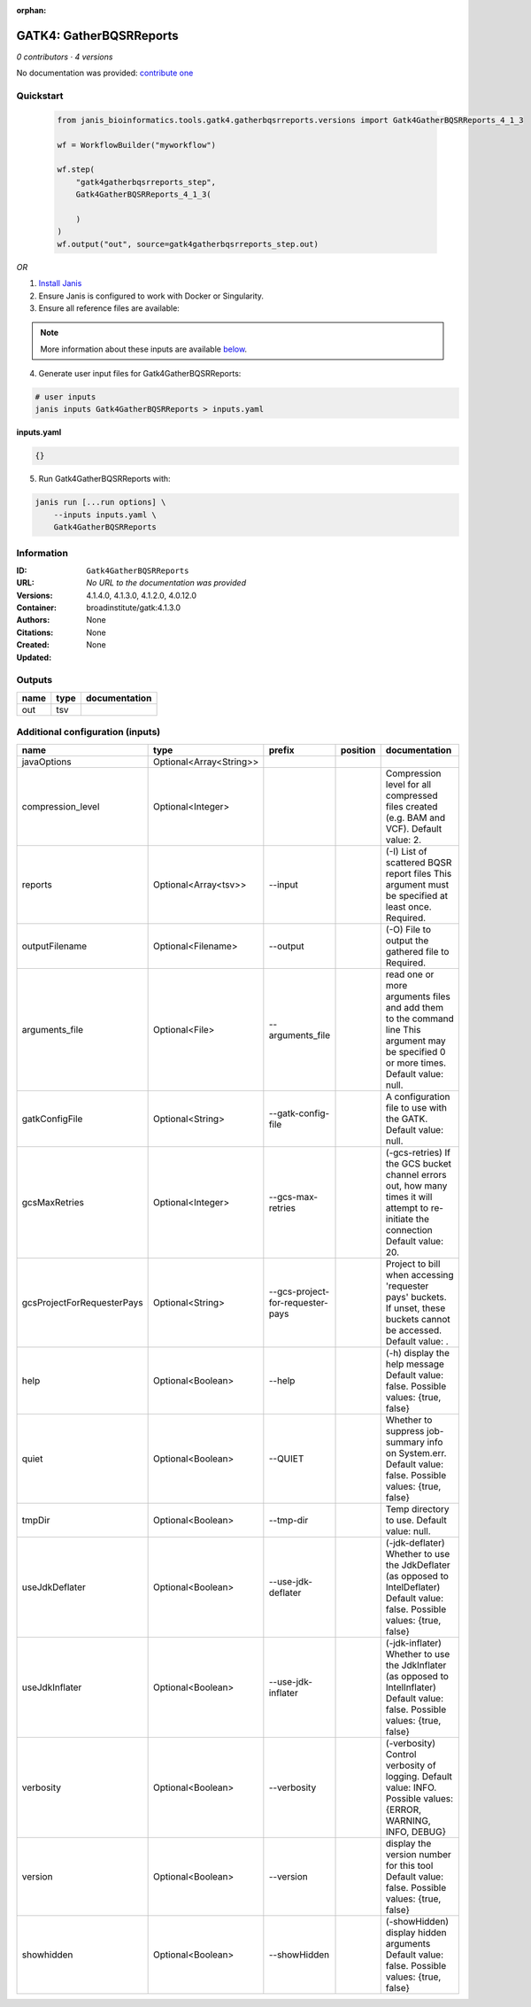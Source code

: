 :orphan:

GATK4: GatherBQSRReports
=================================================

*0 contributors · 4 versions*

No documentation was provided: `contribute one <https://github.com/PMCC-BioinformaticsCore/janis-bioinformatics>`_


Quickstart
-----------

    .. code-block:: python

       from janis_bioinformatics.tools.gatk4.gatherbqsrreports.versions import Gatk4GatherBQSRReports_4_1_3

       wf = WorkflowBuilder("myworkflow")

       wf.step(
           "gatk4gatherbqsrreports_step",
           Gatk4GatherBQSRReports_4_1_3(

           )
       )
       wf.output("out", source=gatk4gatherbqsrreports_step.out)
    

*OR*

1. `Install Janis </tutorials/tutorial0.html>`_

2. Ensure Janis is configured to work with Docker or Singularity.

3. Ensure all reference files are available:

.. note:: 

   More information about these inputs are available `below <#additional-configuration-inputs>`_.



4. Generate user input files for Gatk4GatherBQSRReports:

.. code-block:: bash

   # user inputs
   janis inputs Gatk4GatherBQSRReports > inputs.yaml



**inputs.yaml**

.. code-block:: yaml

       {}




5. Run Gatk4GatherBQSRReports with:

.. code-block:: bash

   janis run [...run options] \
       --inputs inputs.yaml \
       Gatk4GatherBQSRReports





Information
------------


:ID: ``Gatk4GatherBQSRReports``
:URL: *No URL to the documentation was provided*
:Versions: 4.1.4.0, 4.1.3.0, 4.1.2.0, 4.0.12.0
:Container: broadinstitute/gatk:4.1.3.0
:Authors: 
:Citations: None
:Created: None
:Updated: None



Outputs
-----------

======  ======  ===============
name    type    documentation
======  ======  ===============
out     tsv
======  ======  ===============



Additional configuration (inputs)
---------------------------------

==========================  =======================  ================================  ==========  ======================================================================================================================================
name                        type                     prefix                            position    documentation
==========================  =======================  ================================  ==========  ======================================================================================================================================
javaOptions                 Optional<Array<String>>
compression_level           Optional<Integer>                                                      Compression level for all compressed files created (e.g. BAM and VCF). Default value: 2.
reports                     Optional<Array<tsv>>     --input                                       (-I) List of scattered BQSR report files This argument must be specified at least once. Required.
outputFilename              Optional<Filename>       --output                                      (-O) File to output the gathered file to Required.
arguments_file              Optional<File>           --arguments_file                              read one or more arguments files and add them to the command line This argument may be specified 0 or more times. Default value: null.
gatkConfigFile              Optional<String>         --gatk-config-file                            A configuration file to use with the GATK. Default value: null.
gcsMaxRetries               Optional<Integer>        --gcs-max-retries                             (-gcs-retries)  If the GCS bucket channel errors out, how many times it will attempt to re-initiate the connection  Default value: 20.
gcsProjectForRequesterPays  Optional<String>         --gcs-project-for-requester-pays              Project to bill when accessing 'requester pays' buckets. If unset, these buckets cannot be accessed.  Default value: .
help                        Optional<Boolean>        --help                                        (-h) display the help message Default value: false. Possible values: {true, false}
quiet                       Optional<Boolean>        --QUIET                                       Whether to suppress job-summary info on System.err. Default value: false. Possible values: {true, false}
tmpDir                      Optional<Boolean>        --tmp-dir                                     Temp directory to use. Default value: null.
useJdkDeflater              Optional<Boolean>        --use-jdk-deflater                            (-jdk-deflater)  Whether to use the JdkDeflater (as opposed to IntelDeflater)  Default value: false. Possible values: {true, false}
useJdkInflater              Optional<Boolean>        --use-jdk-inflater                            (-jdk-inflater)  Whether to use the JdkInflater (as opposed to IntelInflater)  Default value: false. Possible values: {true, false}
verbosity                   Optional<Boolean>        --verbosity                                   (-verbosity)  Control verbosity of logging.  Default value: INFO. Possible values: {ERROR, WARNING, INFO, DEBUG}
version                     Optional<Boolean>        --version                                     display the version number for this tool Default value: false. Possible values: {true, false}
showhidden                  Optional<Boolean>        --showHidden                                  (-showHidden)  display hidden arguments  Default value: false. Possible values: {true, false}
==========================  =======================  ================================  ==========  ======================================================================================================================================
